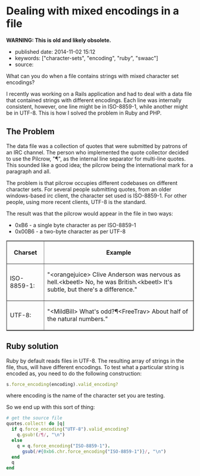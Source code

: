 * Dealing with mixed encodings in a file
  :PROPERTIES:
  :CUSTOM_ID: dealing-with-mixed-encodings-in-a-file
  :END:

*WARNING: This is old and likely obsolete.*

- published date: 2014-11-02 15:12
- keywords: ["character-sets", "encoding", "ruby", "swaac"]
- source:

What can you do when a file contains strings with mixed character set encodings?

I recently was working on a Rails application and had to deal with a data file that contained strings with different encodings. Each line was internally consistent, however, one line might be in ISO-8859-1, while another might be in UTF-8. This is how I solved the problem in Ruby and PHP.

** The Problem
   :PROPERTIES:
   :CUSTOM_ID: the-problem
   :END:

The data file was a collection of quotes that were submitted by patrons of an IRC channel. The person who implemented the quote collector decided to use the Pilcrow, "¶", as the internal line separator for multi-line quotes. This sounded like a good idea; the pilcrow being the international mark for a paragraph and all.

The problem is that pilcrow occupies different codebases on different character sets. For several people submitting quotes, from an older windows-based irc client, the character set used is ISO-8859-1. For other people, using more recent clients, UTF-8 is the standard.

The result was that the pilcrow would appear in the file in two ways:

- 0xB6 - a single byte character as per ISO-8859-1
- 0x00B6 - a two-byte character as per UTF-8

#+BEGIN_HTML
  <table width="80%" cellspacing="2px" cellpadding="5px" border="1" style="border-collapse: collapse;">
#+END_HTML

#+BEGIN_HTML
  <thead>
#+END_HTML

#+BEGIN_HTML
  <tr>
#+END_HTML

#+BEGIN_HTML
  <th width="20%">
#+END_HTML

Charset

#+BEGIN_HTML
  </th>
#+END_HTML

#+BEGIN_HTML
  <th>
#+END_HTML

Example

#+BEGIN_HTML
  </th>
#+END_HTML

#+BEGIN_HTML
  </tr>
#+END_HTML

#+BEGIN_HTML
  </thead>
#+END_HTML

#+BEGIN_HTML
  <tfoot>
#+END_HTML

#+BEGIN_HTML
  </tfoot>
#+END_HTML

#+BEGIN_HTML
  <tbody>
#+END_HTML

#+BEGIN_HTML
  <tr>
#+END_HTML

#+BEGIN_HTML
  <td>
#+END_HTML

ISO-8859-1:

#+BEGIN_HTML
  </td>
#+END_HTML

#+BEGIN_HTML
  <td>
#+END_HTML

"<orangejuice> Clive Anderson was nervous as hell.\xB6<kbeetl> No, he was British.\xB6<kbeetl> It's subtle, but there's a difference.\n"

#+BEGIN_HTML
  </td>
#+END_HTML

#+BEGIN_HTML
  </tr>
#+END_HTML

#+BEGIN_HTML
  <tr>
#+END_HTML

#+BEGIN_HTML
  <td>
#+END_HTML

UTF-8:

#+BEGIN_HTML
  </td>
#+END_HTML

#+BEGIN_HTML
  <td>
#+END_HTML

"<MildBill> What's odd?¶<FreeTrav> About half of the natural numbers.\n"

#+BEGIN_HTML
  </td>
#+END_HTML

#+BEGIN_HTML
  </tr>
#+END_HTML

#+BEGIN_HTML
  </tbody>
#+END_HTML

#+BEGIN_HTML
  </table>
#+END_HTML

** Ruby solution
   :PROPERTIES:
   :CUSTOM_ID: ruby-solution
   :END:

Ruby by default reads files in UTF-8. The resulting array of strings in the file, thus, will have different encodings. To test what a particular string is encoded as, you need to do the following construction:

#+BEGIN_SRC ruby
    s.force_encoding(encoding).valid_encoding?
#+END_SRC

where encoding is the name of the character set you are testing.

So we end up with this sort of thing:

#+BEGIN_SRC ruby
    # get the source file
    quotes.collect! do |q|
      if q.force_encoding("UTF-8").valid_encoding?
        q.gsub!(/¶/, "\n")
      else
        q = q.force_encoding("ISO-8859-1").
          gsub(/#{0xb6.chr.force_encoding("ISO-8859-1")}/, "\n")
      end
      q
    end
#+END_SRC
